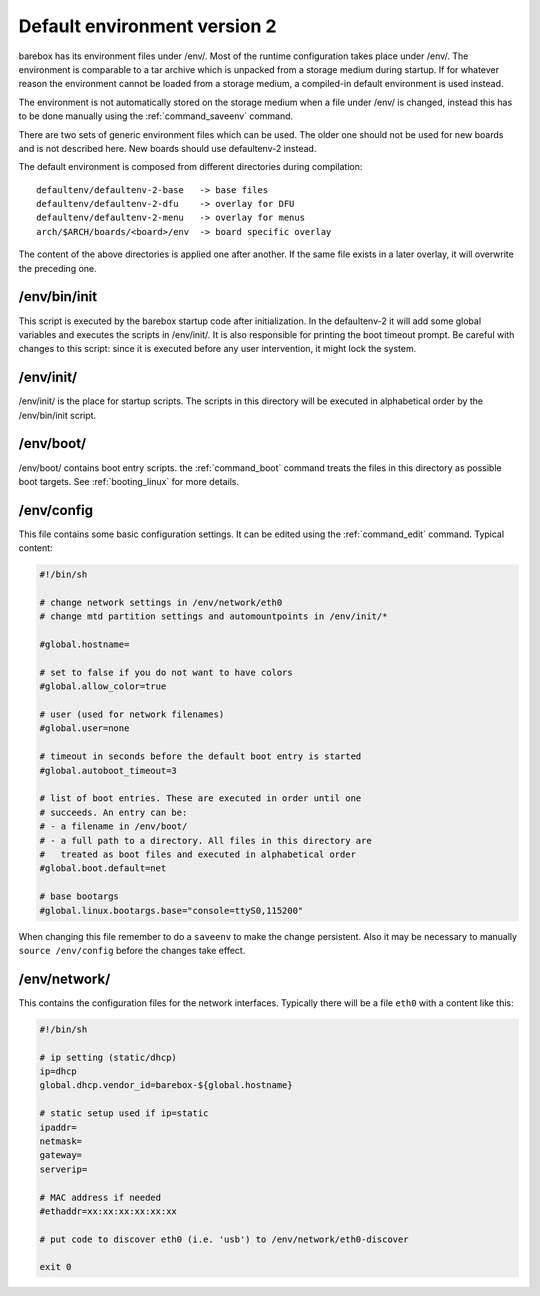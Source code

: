 Default environment version 2
=============================

barebox has its environment files under /env/. Most of the runtime configuration
takes place under /env/. The environment is comparable to a tar archive which is
unpacked from a storage medium during startup. If for whatever reason the environment
cannot be loaded from a storage medium, a compiled-in default environment is used
instead.

The environment is not automatically stored on the storage medium when a file
under /env/ is changed, instead this has to be done manually using the
:ref:`command_saveenv` command.

There are two sets of generic environment files which can be used. The older one
should not be used for new boards and is not described here. New boards should use
defaultenv-2 instead.

The default environment is composed from different directories during compilation::

  defaultenv/defaultenv-2-base   -> base files
  defaultenv/defaultenv-2-dfu    -> overlay for DFU
  defaultenv/defaultenv-2-menu   -> overlay for menus
  arch/$ARCH/boards/<board>/env  -> board specific overlay

The content of the above directories is applied one after another. If the
same file exists in a later overlay, it will overwrite the preceding one.

/env/bin/init
-------------

This script is executed by the barebox startup code after initialization.
In the defaultenv-2 it will add some global variables and executes the scripts
in /env/init/. It is also responsible for printing the boot timeout prompt.
Be careful with changes to this script: since it is executed before any user
intervention, it might lock the system.

/env/init/
----------

/env/init/ is the place for startup scripts. The scripts in this directory
will be executed in alphabetical order by the /env/bin/init script.

/env/boot/
----------

/env/boot/ contains boot entry scripts. the :ref:`command_boot` command treats
the files in this directory as possible boot targets. See :ref:`booting_linux`
for more details.

/env/config
-----------

This file contains some basic configuration settings. It can be edited using
the :ref:`command_edit` command. Typical content:

.. code-block:: sh

  #!/bin/sh

  # change network settings in /env/network/eth0
  # change mtd partition settings and automountpoints in /env/init/*

  #global.hostname=

  # set to false if you do not want to have colors
  #global.allow_color=true

  # user (used for network filenames)
  #global.user=none

  # timeout in seconds before the default boot entry is started
  #global.autoboot_timeout=3

  # list of boot entries. These are executed in order until one
  # succeeds. An entry can be:
  # - a filename in /env/boot/
  # - a full path to a directory. All files in this directory are
  #   treated as boot files and executed in alphabetical order
  #global.boot.default=net

  # base bootargs
  #global.linux.bootargs.base="console=ttyS0,115200"

When changing this file remember to do a ``saveenv`` to make the change
persistent. Also it may be necessary to manually ``source /env/config`` before
the changes take effect.

/env/network/
-------------

This contains the configuration files for the network interfaces. Typically
there will be a file ``eth0`` with a content like this:

.. code-block:: sh

  #!/bin/sh

  # ip setting (static/dhcp)
  ip=dhcp
  global.dhcp.vendor_id=barebox-${global.hostname}

  # static setup used if ip=static
  ipaddr=
  netmask=
  gateway=
  serverip=

  # MAC address if needed
  #ethaddr=xx:xx:xx:xx:xx:xx

  # put code to discover eth0 (i.e. 'usb') to /env/network/eth0-discover

  exit 0
